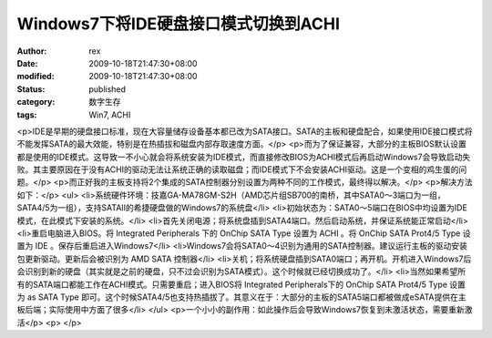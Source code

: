 
Windows7下将IDE硬盘接口模式切换到ACHI
####################################################


:author: rex
:date: 2009-10-18T21:47:30+08:00
:modified: 2009-10-18T21:47:30+08:00
:status: published
:category: 数字生存
:tags: Win7, ACHI


<p>IDE是早期的硬盘接口标准，现在大容量储存设备基本都已改为SATA接口。SATA的主板和硬盘配合，如果使用IDE接口模式将不能发挥SATA的最大效能，特别是在热插拔和磁盘内部存取速度方面。</p>
<p>而为了保证兼容，大部分的主板BIOS默认设置都是使用的IDE模式。这导致一不小心就会将系统安装为IDE模式，而直接修改BIOS为ACHI模式后再启动Windows7会导致启动失败。其主要原因在于没有ACHI的驱动无法让系统正确的读取磁盘；而IDE模式下不会安装ACHI驱动。这是一个变相的鸡生蛋的问题。</p>
<p>而正好我的主板支持将2个集成的SATA控制器分别设置为两种不同的工作模式，最终得以解决。</p>
<p>解决方法如下：</p>
<ul>
<li>系统硬件环境：技嘉GA-MA78GM-S2H（AMD芯片组SB700的南桥，其中SATA0～3端口为一组，SATA4/5为一组），支持SATAII的希捷硬盘做的Windows7的系统盘</li>
<li>初始状态为：SATA0～5端口在BIOS中均设置为IDE模式，在此模式下安装的系统。</li>
<li>首先关闭电源；将系统盘插到SATA4端口。然后启动系统，并保证系统能正常启动</li>
<li>重启电脑进入BIOS。将 Integrated Peripherals 下的 OnChip SATA Type 设置为 ACHI 。将 OnChip SATA Prot4/5 Type 设置为 IDE 。保存后重启进入Windows7</li>
<li>Windows7会将SATA0～4识别为通用的SATA控制器。建议运行主板的驱动安装包更新驱动。更新后会被识别为 AMD SATA 控制器</li>
<li>关机；将系统硬盘插到SATA0端口；再开机。开机进入Windows7后会识别到新的硬盘（其实就是之前的硬盘，只不过会识别为SATA模式）。这个时候就已经切换成功了。</li>
<li>当然如果希望所有的SATA端口都能工作在ACHI模式。只需要重启；进入BIOS将 Integrated Peripherals下的  OnChip SATA Prot4/5 Type 设置为 as SATA Type 即可。这个时候SATA4/5也支持热插拔了。其意义在于：大部分的主板的SATA5端口都被做成eSATA提供在主板后端；实际使用中方面了很多</li>
</ul>
<p>一个小小的副作用：如此操作后会导致Windows7恢复到未激活状态，需要重新激活</p>
<p> </p>
